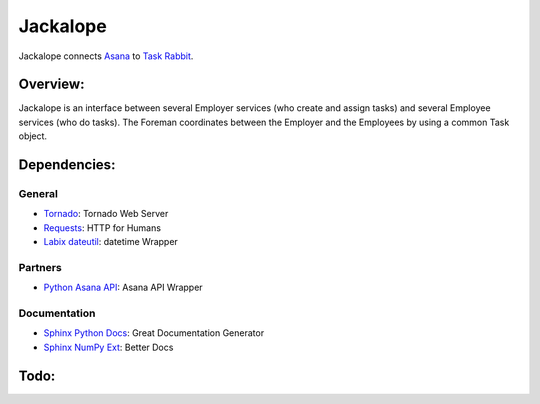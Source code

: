 Jackalope
=========

Jackalope connects `Asana <http://asana.com>`_ to `Task Rabbit
<http://taskrabbit.com>`_. 


Overview:
---------
Jackalope is an interface between several Employer services (who create and
assign tasks) and several Employee services (who do tasks). The Foreman
coordinates between the Employer and the Employees by using a common Task
object.


Dependencies:
-------------
General
+++++++
- `Tornado <http://www.tornadoweb.org>`_: Tornado Web Server
- `Requests <http://docs.python-requests.org>`_: HTTP for Humans
- `Labix dateutil <http://labix.org/python-dateutil>`_: datetime Wrapper

Partners
++++++++
- `Python Asana API <https://github.com/pandemicsyn/asana>`_: Asana API Wrapper

Documentation
+++++++++++++
- `Sphinx Python Docs <http://sphinx.pocoo.org>`_: Great Documentation Generator
- `Sphinx NumPy Ext <http://pypi.python.org/pypi/numpydoc>`_: Better Docs


Todo:
-----
